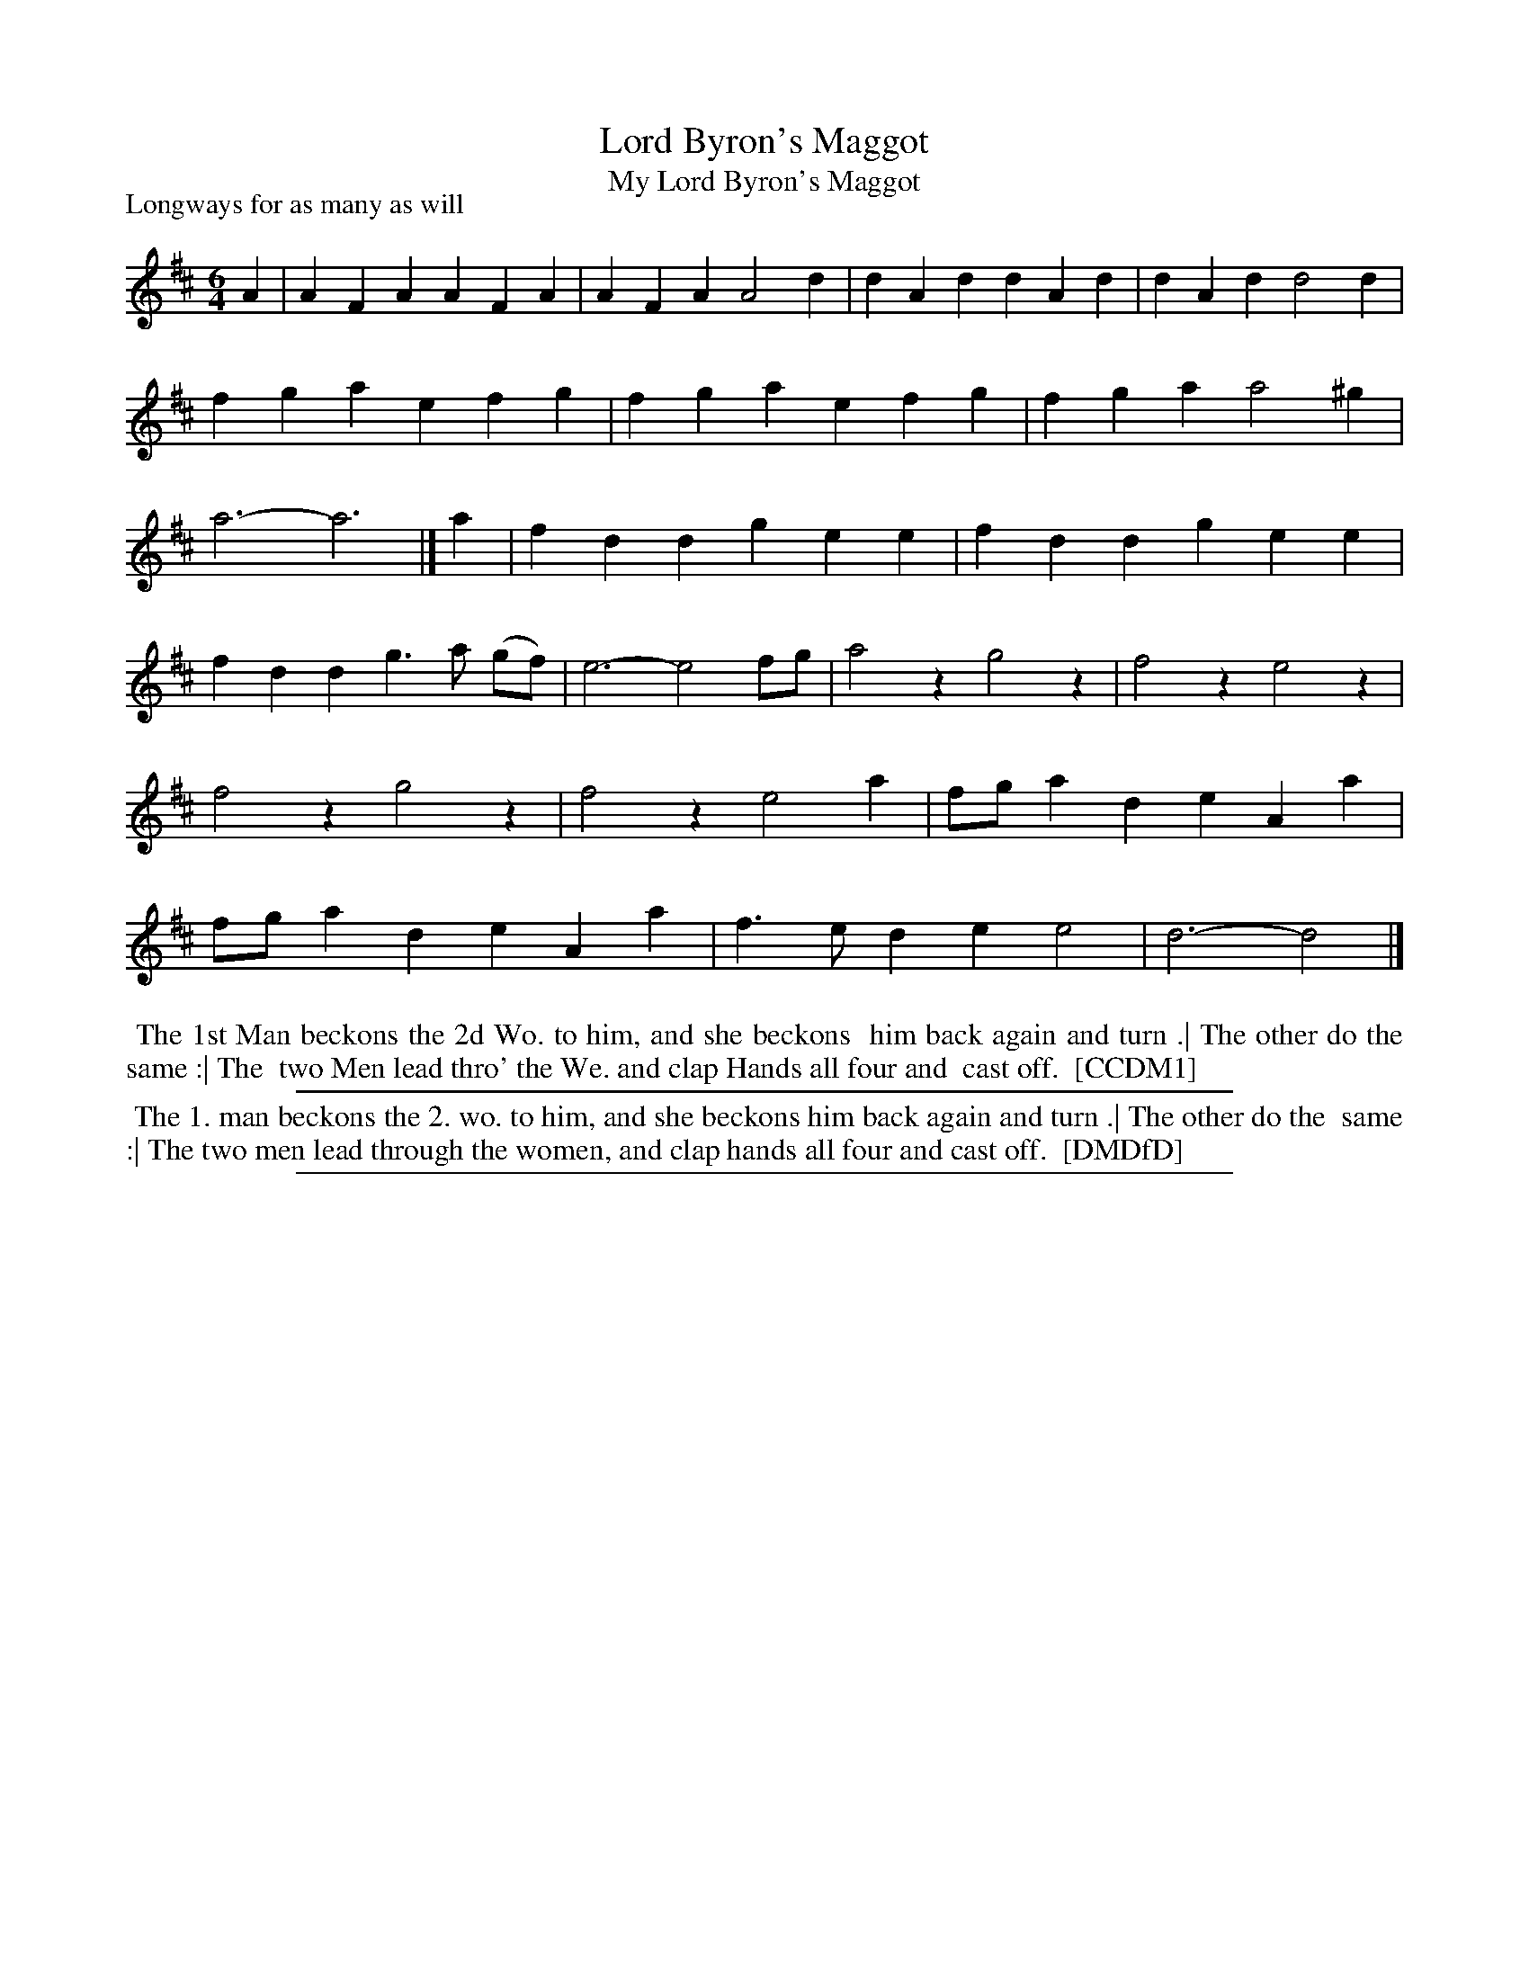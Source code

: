 X: 1
T: Lord Byron's Maggot
T: My Lord Byron's Maggot
P: Longways for as many as will
%R: jig
B: "The Compleat Country Dancing-Master" printed by John Walsh, London ca. 1740
S: 6: CCDM1 http://imslp.org/wiki/The_Compleat_Country_Dancing-Master_(Various) V.1 p.78 #117 (155)
B: "The Dancing-Master: Containing Directions and Tunes for Dancing" printed by W. Pearson for John Walsh, London ca. 1709
S: 7: DMDfD http://digital.nls.uk/special-collections-of-printed-music/pageturner.cfm?id=89751228 p.245 "Y 3"
Z: 2013 John Chambers <jc:trillian.mit.edu>
M: 6/4
L: 1/4
K: D
% - - - - - - - - - - - - - - - - - - - - - - - - -
A |\
AFA AFA | AFA A2d | dAd dAd | dAd d2d |\
fga efg | fga efg | fga a2^g | a3- a3 |]\
a |\
fdd gee | fdd gee |
fdd g>a (g/f/) | e3- e2f/g/ |\
a2z g2z | f2z e2z | f2z g2z | f2z e2a |\
f/g/ad eAa | f/g/ad eAa | f>ed ee2 | d3- d2 |]
% - - - - - - - - - - - - - - - - - - - - - - - - -
%%begintext align
%% The 1st Man beckons the 2d Wo. to him, and she beckons
%% him back again and turn .| The other do the same :| The
%% two Men lead thro' the We. and clap Hands all four and
%% cast off.
%% [CCDM1]
%%endtext
%%sep 1 1 500
% - - - - - - - - - - - - - - - - - - - - - - - - -
%%begintext align
%% The 1. man beckons the 2. wo. to him, and she beckons him back again and turn .| The other do the
%% same :| The two men lead through the women, and clap hands all four and cast off.
%% [DMDfD]
%%endtext
%%sep 1 8 500
